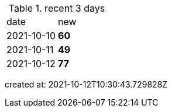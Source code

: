 
.recent 3 days
|===

|date|new


^|2021-10-10
>s|60


^|2021-10-11
>s|49


^|2021-10-12
>s|77


|===

created at: 2021-10-12T10:30:43.729828Z
